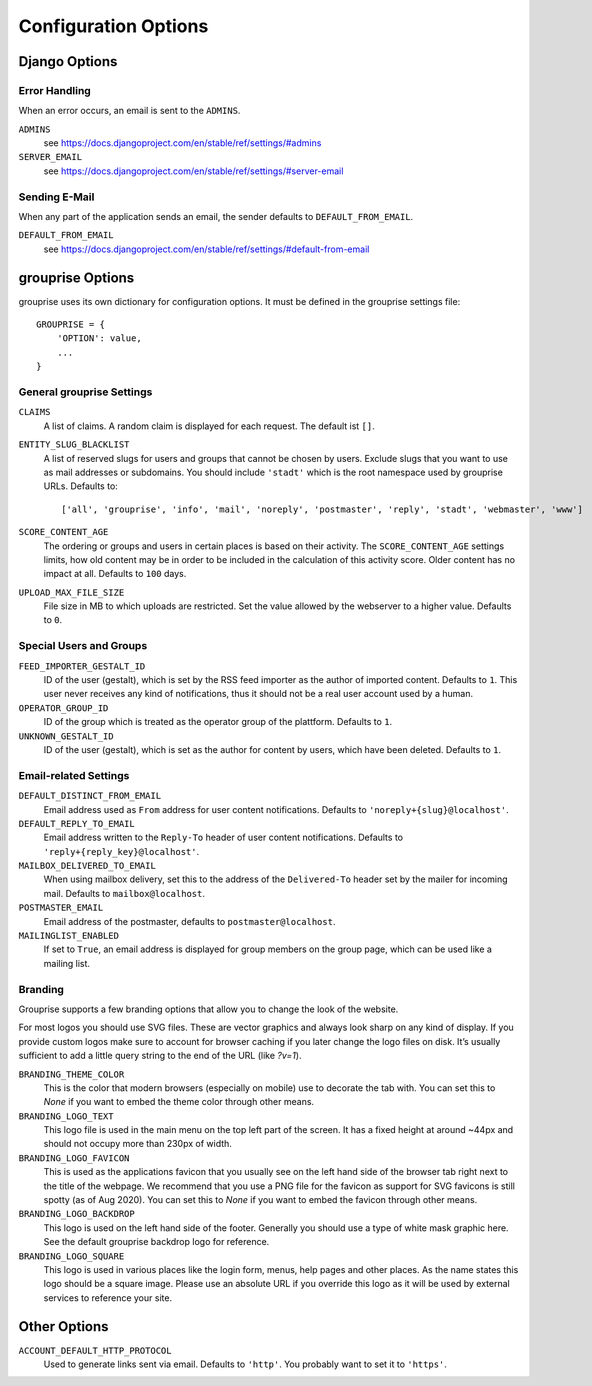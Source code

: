 *********************
Configuration Options
*********************

Django Options
==============

Error Handling
--------------

When an error occurs, an email is sent to the ``ADMINS``.

``ADMINS``
  see https://docs.djangoproject.com/en/stable/ref/settings/#admins

``SERVER_EMAIL``
  see https://docs.djangoproject.com/en/stable/ref/settings/#server-email

Sending E-Mail
--------------

When any part of the application sends an email, the sender defaults to ``DEFAULT_FROM_EMAIL``.

``DEFAULT_FROM_EMAIL``
  see https://docs.djangoproject.com/en/stable/ref/settings/#default-from-email


grouprise Options
=================

grouprise uses its own dictionary for configuration options. It must be defined in the
grouprise settings file::

  GROUPRISE = {
      'OPTION': value,
      ...
  }

General grouprise Settings
--------------------------

``CLAIMS``
  A list of claims. A random claim is displayed for each request. The default ist ``[]``.

``ENTITY_SLUG_BLACKLIST``
  A list of reserved slugs for users and groups that cannot be chosen by users. Exclude slugs 
  that you want to use as mail addresses or subdomains. You should include ``'stadt'`` which
  is the root namespace used by grouprise URLs. Defaults to::

  ['all', 'grouprise', 'info', 'mail', 'noreply', 'postmaster', 'reply', 'stadt', 'webmaster', 'www']

``SCORE_CONTENT_AGE``
  The ordering or groups and users in certain places is based on their activity.  The
  ``SCORE_CONTENT_AGE`` settings limits, how old content may be in order to be included in the
  calculation of this activity score.  Older content has no impact at all.
  Defaults to ``100`` days.

``UPLOAD_MAX_FILE_SIZE``
  File size in MB to which uploads are restricted. Set the value allowed by the webserver to
  a higher value. Defaults to ``0``.

Special Users and Groups
------------------------

``FEED_IMPORTER_GESTALT_ID``
  ID of the user (gestalt), which is set by the RSS feed importer as the author of imported
  content. Defaults to ``1``.  This user never receives any kind of notifications, thus it should
  not be a real user account used by a human.

``OPERATOR_GROUP_ID``
  ID of the group which is treated as the operator group of the plattform. Defaults to ``1``.

``UNKNOWN_GESTALT_ID``
  ID of the user (gestalt), which is set as the author for content by users, which have been
  deleted. Defaults to ``1``.

Email-related Settings
----------------------

``DEFAULT_DISTINCT_FROM_EMAIL``
  Email address used as ``From`` address for user content notifications. Defaults to
  ``'noreply+{slug}@localhost'``.

``DEFAULT_REPLY_TO_EMAIL``
  Email address written to the ``Reply-To`` header of user content notifications. Defaults to
  ``'reply+{reply_key}@localhost'``.

``MAILBOX_DELIVERED_TO_EMAIL``
  When using mailbox delivery, set this to the address of the ``Delivered-To`` header set by
  the mailer for incoming mail. Defaults to ``mailbox@localhost``.

``POSTMASTER_EMAIL``
  Email address of the postmaster, defaults to ``postmaster@localhost``.

``MAILINGLIST_ENABLED``
  If set to ``True``, an email address is displayed for group members on the group page, which
  can be used like a mailing list.

Branding
--------

Grouprise supports a few branding options that allow you to change the look of the website.

For most logos you should use SVG files. These are vector graphics and always look sharp
on any kind of display. If you provide custom logos make sure to account for browser caching
if you later change the logo files on disk. It’s usually sufficient to add a little query
string to the end of the URL (like `?v=1`).

``BRANDING_THEME_COLOR``
  This is the color that modern browsers (especially on mobile) use to decorate the tab with.
  You can set this to `None` if you want to embed the theme color through other means.

``BRANDING_LOGO_TEXT``
  This logo file is used in the main menu on the top left part of the screen.
  It has a fixed height at around ~44px and should not occupy more than 230px of width.

``BRANDING_LOGO_FAVICON``
  This is used as the applications favicon that you usually see on the left hand side
  of the browser tab right next to the title of the webpage. We recommend that you use a
  PNG file for the favicon as support for SVG favicons is still spotty (as of Aug 2020).
  You can set this to `None` if you want to embed the favicon through other means.

``BRANDING_LOGO_BACKDROP``
  This logo is used on the left hand side of the footer. Generally you should use a type
  of white mask graphic here. See the default grouprise backdrop logo for reference.

``BRANDING_LOGO_SQUARE``
  This logo is used in various places like the login form, menus, help pages and other
  places. As the name states this logo should be a square image. Please use an
  absolute URL if you override this logo as it will be used by external services
  to reference your site.

Other Options
=============

``ACCOUNT_DEFAULT_HTTP_PROTOCOL``
  Used to generate links sent via email. Defaults to ``'http'``. You probably want to set it
  to ``'https'``.

